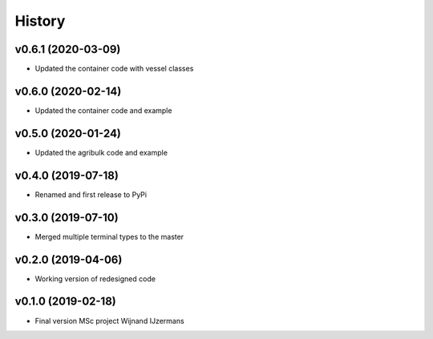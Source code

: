 =======
History
=======

v0.6.1 (2020-03-09)
------------------

* Updated the container code with vessel classes

v0.6.0 (2020-02-14)
------------------

* Updated the container code and example

v0.5.0 (2020-01-24)
------------------

* Updated the agribulk code and example

v0.4.0 (2019-07-18)
------------------

* Renamed and first release to PyPi

v0.3.0 (2019-07-10)
------------------

* Merged multiple terminal types to the master

v0.2.0 (2019-04-06)
------------------

* Working version of redesigned code

v0.1.0 (2019-02-18)
------------------

* Final version MSc project Wijnand IJzermans
